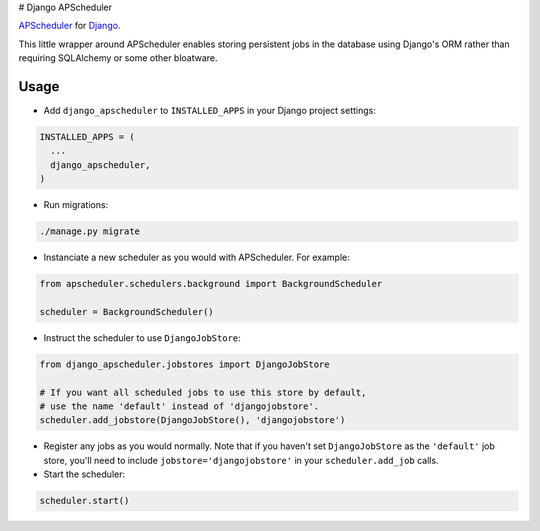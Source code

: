 # Django APScheduler

`APScheduler <https://github.com/agronholm/apscheduler>`_ for `Django <https://github.com/django/django>`_.

This little wrapper around APScheduler enables storing persistent jobs in the database using Django's ORM rather than requiring SQLAlchemy or some other bloatware.

Usage
-----

* Add ``django_apscheduler`` to ``INSTALLED_APPS`` in your Django project settings:
.. code-block:: python

  INSTALLED_APPS = (
    ...
    django_apscheduler,
  )
  
* Run migrations:
.. code-block:: python

  ./manage.py migrate
  
* Instanciate a new scheduler as you would with APScheduler. For example:
.. code-block:: python

  from apscheduler.schedulers.background import BackgroundScheduler
  
  scheduler = BackgroundScheduler()
  
* Instruct the scheduler to use ``DjangoJobStore``:
.. code-block:: python

  from django_apscheduler.jobstores import DjangoJobStore
  
  # If you want all scheduled jobs to use this store by default,
  # use the name 'default' instead of 'djangojobstore'.
  scheduler.add_jobstore(DjangoJobStore(), 'djangojobstore')
  
* Register any jobs as you would normally. Note that if you haven't set ``DjangoJobStore`` as the ``'default'`` job store, you'll need to include ``jobstore='djangojobstore'`` in your ``scheduler.add_job`` calls.  
  
* Start the scheduler:
.. code-block:: python

  scheduler.start()
